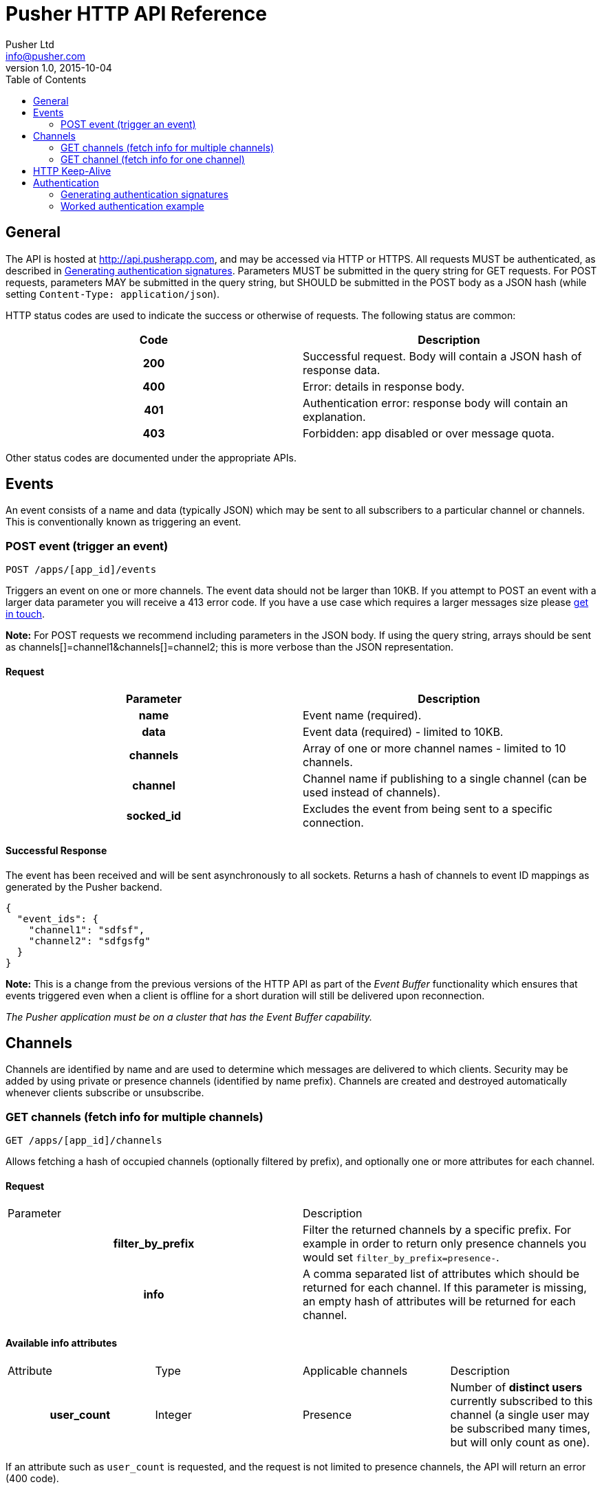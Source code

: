= Pusher HTTP API Reference
Pusher Ltd <info@pusher.com>
v1.0, 2015-10-04
:page-layout: base
:page-javascripts: [view-result]
:description: This document lists all API methods, and details the authentication mechanism.
:keywords: pusher, http, api, reference
:toc:
:toc-placement!:
:experimental:
:table-caption!:
:example-caption!:
:figure-caption!:
ifndef::awestruct[]
:idprefix:
:idseparator: -
endif::awestruct[]
:linkattrs:
// URLs
:docs: https://pusher.com/docs

toc::[]

== General

The API is hosted at http://api.pusherapp.com, and may be accessed via HTTP or HTTPS.
All requests MUST be authenticated, as described in <<auth-signature>>.
Parameters MUST be submitted in the query string for GET requests. For POST requests, parameters MAY be submitted in the query string, but SHOULD be submitted in the POST body as a JSON hash (while setting `Content-Type: application/json`).

HTTP status codes are used to indicate the success or otherwise of requests. The following status are common:

|===
|Code   |Description

h|200   |Successful request. Body will contain a JSON hash of response data.
h|400   |Error: details in response body.
h|401   |Authentication error: response body will contain an explanation.
h|403   |Forbidden: app disabled or over message quota.
|===

Other status codes are documented under the appropriate APIs.


== Events

An event consists of a name and data (typically JSON) which may be sent to all subscribers to a particular channel or channels. This is conventionally known as triggering an event.

=== POST event (trigger an event)

----
POST /apps/[app_id]/events
----
Triggers an event on one or more channels.
The event data should not be larger than 10KB. If you attempt to POST an event with a larger data parameter you will receive a 413 error code. If you have a use case which requires a larger messages size please https://support.pusher.com[get in touch].

*Note:* For POST requests we recommend including parameters in the JSON body. If using the query string, arrays should be sent as channels[]=channel1&amp;channels[]=channel2; this is more verbose than the JSON representation.

==== Request

|===
|Parameter  |Description

h|name      |Event name (required).
h|data      |Event data (required) - limited to 10KB.
h|channels  |Array of one or more channel names - limited to 10 channels.
h|channel   |Channel name if publishing to a single channel (can be used instead of channels).
h|socked_id |Excludes the event from being sent to a specific connection.
|===


==== Successful Response

The event has been received and will be sent asynchronously to all sockets. Returns a hash of channels to event ID mappings as generated by the Pusher backend.

[source, json]
----
{
  "event_ids": {
    "channel1": "sdfsf",
    "channel2": "sdfgsfg"
  }
}
----

*Note:* This is a change from the previous versions of the HTTP API as part of the _Event Buffer_ functionality which ensures that events triggered even when a client is offline for a short duration will still be delivered upon reconnection.

_The Pusher application must be on a cluster that has the Event Buffer capability._


== Channels

Channels are identified by name and are used to determine which messages are delivered to which clients. Security may be added by using private or presence channels (identified by name prefix). Channels are created and destroyed automatically whenever clients subscribe or unsubscribe.

=== GET channels (fetch info for multiple channels)

----
GET /apps/[app_id]/channels
----
Allows fetching a hash of occupied channels (optionally filtered by prefix), and optionally one or more attributes for each channel.

==== Request

|===
|Parameter         |Description
h|filter_by_prefix |Filter the returned channels by a specific prefix. For example in order to return only presence channels you would set `filter_by_prefix=presence-`.
h|info             |A comma separated list of attributes which should be returned for each channel. If this parameter is missing, an empty hash of attributes will be returned for each channel.
|===



==== Available info attributes

|===
|Attribute      |Type       |Applicable channels |Description
h|user_count    |Integer    |Presence            |Number of *distinct users* currently subscribed to this channel (a single user may be subscribed many times, but will only count as one).
|===

If an attribute such as `user_count` is requested, and the request is not limited to presence channels, the API will return an error (400 code).

==== Successful response

Returns a hash of channels mapping from channel name to a hash of attributes for that channel (maybe empty)

[source, json]
----
{
  "channels": {
    "presence-foobar": {
      user_count: 42
    },
    "presence-another": {
      user_count: 123
    }
  }
}
----

=== GET channel (fetch info for one channel)

----
GET /apps/[app_id]/channels/[channel_name]
----

Fetch one or some attributes for a given channel.

==== Request

|===
|Parameter |Description
h|info     |A comma separated list of attributes which should be returned for the channel. See the table below for a list of available attributes, and for which channel types.
|===

==== Available info attributes

|===
|Attribute           |Type    |Applicable channels |Description
h|user_count         |Integer |Presence            |Number of *distinct users* currently subscribed to this channel (a single user may be subscribed many times, but will only count as one).
h|subscription_count |Integer |All                 |Number of *connections* currently subscribed to this channel.
|===

Requesting an attribute which is not available for the requested channel will return an error (for example requesting a the `user_count` for a public channel).

==== Successful response

Returns a hash describing the state of the channel. The occupied status is always reported, as well as any requested attributes.

[source, json]
----
{
  occupied: true,
  user_count: 42,
  subscription_count: 42
}
----

== HTTP Keep-Alive

The Pusher API supports
https://en.wikipedia.org/wiki/HTTP_persistent_connection[HTTP Keep-Alive].
HTTP client libraries that implement this feature are able to re-use a
single TCP connection to send multiple HTTP requests thus avoiding the
overhead of the TCP connection (typically 100-200ms) between each subsequent request.

In scenarios where many requests are sent at the same time this can improve
the throughput and decrease the load on the machine that is sending those
requests.

== Authentication

The following query parameters must be included with all requests, and are used to authenticate the request

|===
|Parameter       |Description
h|auth_key       |Your application key.
h|auth_timestamp |The number of seconds since January 1, 1970 00:00:00 GMT. The server will only accept requests where the timestamp is within 600s of the current time.
h|auth_version   |Authentication version, currently 1.0.
h|body_md5       |If the request body is nonempty (for example for POST requests to `/events`), this parameter must contain the hexadecimal MD5 hash of the body.
|===

Once all the above parameters have been added to the request, a signature is calculated - `auth_signature`, described below.

[[auth-signature]]
=== Generating authentication signatures

The signature is a HMAC SHA256 hex digest. This is generated by signing a string made up of the following components concatenated with newline characters `\n`.

* The uppercase request method (e.g. `POST`).
* The request path (e.g. `/some/resource`).
* The query parameters sorted by key, with keys converted to lowercase, then joined as in the query string. Note that the string must not be url escaped (e.g. given the keys `auth_key`: `foo`, `Name`: `Something else`, you get `auth_key=foo&name=Something else`).

See below for a worked example.

=== Worked authentication example

Assume that we wish to trigger the `foo` event on the `project-3` channel with JSON `{"some":"data"}` and that our app credentials are

----
app_id  3
key     278d425bdf160c739803
secret  7ad3773142a6692b25b8
----

The request url is

----
http://api.pusherapp.com/apps/3/events
----

Since this is a POST request, the body should contain a hash of parameters encoded as JSON where the data parameter is itself JSON encoded:

[source, json]
----
{"name":"foo","channels":["project-3"],"data":"{\"some\":\"data\"}"}
----

Note that these parameters may be provided in the query string, although this is discouraged.

Authentication parameters should be added (assume that these are included in the query string, so the body is unchanged from above). Since the body is non-empty a body_md5 parameter should be added

----
auth_key        278d425bdf160c739803
auth_timestamp  1353088179
auth_version    1.0
----

The signature is generated by signing the following string

----
POST\n/apps/3/events\nauth_key=278d425bdf160c739803&auth_timestamp=1353088179&auth_version=1.0&body_md5=ec365a775a4cd0599faeb73354201b6f
----

This should be signed by generating the HMAC SHA256 hex digest with secret key `7ad3773142a6692b25b8`. This yields the following signature

----
da454824c97ba181a32ccc17a72625ba02771f50b50e1e7430e47a1f3f457e6c
----

The API request then becomes

----
POST /apps/3/events?auth_key=278d425bdf160c739803&auth_timestamp=1353088179&auth_version=1.0&body_md5=ec365a775a4cd0599faeb73354201b6f&auth_signature=da454824c97ba181a32ccc17a72625ba02771f50b50e1e7430e47a1f3f457e6c HTTP/1.1
Content-Type: application/json

{"name":"foo","channels":["project-3"],"data":"{\"some\":\"data\"}"}
----

Or using curl:

----
$ curl -H "Content-Type: application/json" -d '{"name":"foo","channels":["project-3"],"data":"{\"some\":\"data\"}"}' "http://api.pusherapp.com/apps/3/events?auth_key=278d425bdf160c739803&auth_timestamp=1353088179&auth_version=1.0&body_md5=ec365a775a4cd0599faeb73354201b6f&auth_signature=da454824c97ba181a32ccc17a72625ba02771f50b50e1e7430e47a1f3f457e6c"
{}
----

If you're having difficulty generating the correct signature in your library please take a look at this http://gist.github.com/376898[example gist].

